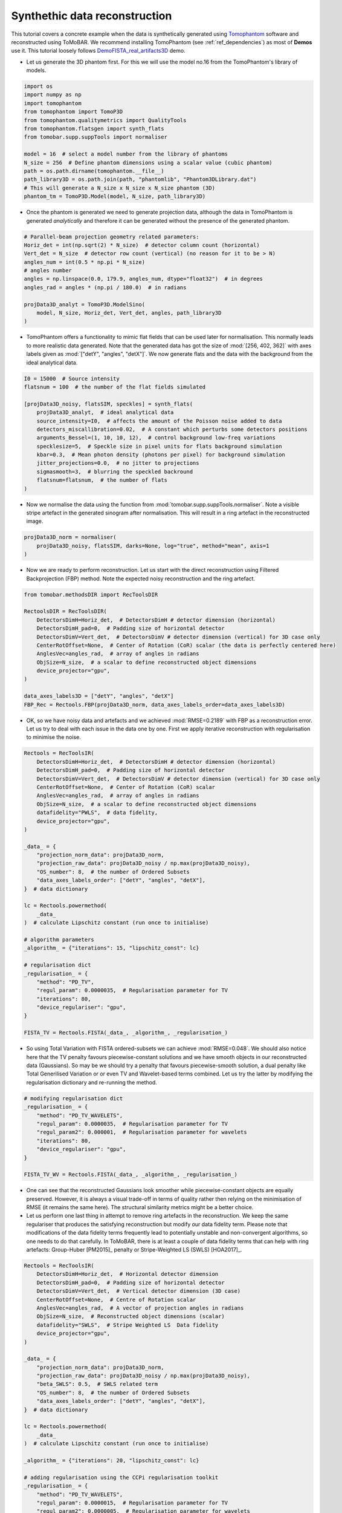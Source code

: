 .. _examples_synth_iter:

Synthethic data reconstruction
******************************
This tutorial covers a concrete example when the data is synthetically generated using
`Tomophantom <https://github.com/dkazanc/TomoPhantom>`_ software and reconstructed using ToMoBAR.
We recommend installing TomoPhantom (see :ref:`ref_dependencies`) as most of **Demos** use it.
This tutorial loosely follows `DemoFISTA_real_artifacts3D <https://github.com/dkazanc/ToMoBAR/blob/master/Demos/Python/DemoFISTA_real_artifacts3D.py>`_ demo.

* Let us generate the 3D phantom first. For this we will use the model no.16 from the TomoPhantom's library of models.

.. code-block:: python

    import os
    import numpy as np
    import tomophantom
    from tomophantom import TomoP3D
    from tomophantom.qualitymetrics import QualityTools
    from tomophantom.flatsgen import synth_flats
    from tomobar.supp.suppTools import normaliser

    model = 16  # select a model number from the library of phantoms
    N_size = 256  # Define phantom dimensions using a scalar value (cubic phantom)
    path = os.path.dirname(tomophantom.__file__)
    path_library3D = os.path.join(path, "phantomlib", "Phantom3DLibrary.dat")
    # This will generate a N_size x N_size x N_size phantom (3D)
    phantom_tm = TomoP3D.Model(model, N_size, path_library3D)

.. figure::  ../_static/tutorial/synth/phantom3d.png
    :scale: 25 %
    :alt: 3D phantom

* Once the phantom is generated we need to generate projection data, although the data
  in TomoPhantom is generated `analytically` and therefore it can be generated without the presence of the generated phantom.

.. code-block:: python

    # Parallel-beam projection geometry related parameters:
    Horiz_det = int(np.sqrt(2) * N_size)  # detector column count (horizontal)
    Vert_det = N_size  # detector row count (vertical) (no reason for it to be > N)
    angles_num = int(0.5 * np.pi * N_size)
    # angles number
    angles = np.linspace(0.0, 179.9, angles_num, dtype="float32")  # in degrees
    angles_rad = angles * (np.pi / 180.0)  # in radians

    projData3D_analyt = TomoP3D.ModelSino(
        model, N_size, Horiz_det, Vert_det, angles, path_library3D
    )


.. figure::  ../_static/tutorial/synth/sinogram3d.png
    :scale: 25 %
    :alt: 3D projecton data

* TomoPhantom offers a functionality to mimic flat fields that can be used later for normalisation. This normally leads to
  more realistic data generated. Note that the generated data has got the size of :mod:`[256, 402, 362]` with axes labels given as :mod:`["detY", "angles", "detX"]`.
  We now generate flats and the data with the background from the ideal analytical data.

.. code-block:: python

    I0 = 15000  # Source intensity
    flatsnum = 100  # the number of the flat fields simulated

    [projData3D_noisy, flatsSIM, speckles] = synth_flats(
        projData3D_analyt,  # ideal analytical data
        source_intensity=I0,  # affects the amount of the Poisson noise added to data
        detectors_miscallibration=0.02,  # A constant which perturbs some detectors positions
        arguments_Bessel=(1, 10, 10, 12),  # control background low-freq variations
        specklesize=5,  # Speckle size in pixel units for flats background simulation
        kbar=0.3,  # Mean photon density (photons per pixel) for background simulation
        jitter_projections=0.0,  # no jitter to projections
        sigmasmooth=3,  # blurring the speckled backround
        flatsnum=flatsnum,  # the number of flats
    )

.. figure::  ../_static/tutorial/synth/projdata_backgr.png
    :scale: 25 %
    :alt: Projection data with background and the flat field


* Now we normalise the data using the function from :mod:`tomobar.supp.suppTools.normaliser`.
  Note a visible stripe artefact in the generated sinogram after normalisation. This will
  result in a ring artefact in the reconstructed image.

.. code-block:: python

    projData3D_norm = normaliser(
        projData3D_noisy, flatsSIM, darks=None, log="true", method="mean", axis=1
    )

.. figure::  ../_static/tutorial/synth/projdata_norm.jpg
    :scale: 25 %
    :alt: Normalised projection data

* Now we are ready to perform reconstruction. Let us start with the direct reconstruction
  using Filtered Backprojection (FBP) method. Note the expected noisy reconstruction and the ring artefact.

.. code-block:: python

    from tomobar.methodsDIR import RecToolsDIR

    RectoolsDIR = RecToolsDIR(
        DetectorsDimH=Horiz_det,  # DetectorsDimH # detector dimension (horizontal)
        DetectorsDimH_pad=0,  # Padding size of horizontal detector
        DetectorsDimV=Vert_det,  # DetectorsDimV # detector dimension (vertical) for 3D case only
        CenterRotOffset=None,  # Center of Rotation (CoR) scalar (the data is perfectly centered here)
        AnglesVec=angles_rad,  # array of angles in radians
        ObjSize=N_size,  # a scalar to define reconstructed object dimensions
        device_projector="gpu",
    )

    data_axes_labels3D = ["detY", "angles", "detX"]
    FBP_Rec = Rectools.FBP(projData3D_norm, data_axes_labels_order=data_axes_labels3D)

.. figure::  ../_static/tutorial/synth/FBP_recon.png
    :scale: 25 %
    :alt: Normalised projection data


* OK, so we have noisy data and artefacts and we achieved :mod:`RMSE=0.2189` with FBP as a reconstruction error.
  Let us try to deal with each issue in the data one by one. First we apply iterative reconstruction with regularisation to minimise the noise.

.. code-block:: python

    Rectools = RecToolsIR(
        DetectorsDimH=Horiz_det,  # DetectorsDimH # detector dimension (horizontal)
        DetectorsDimH_pad=0,  # Padding size of horizontal detector
        DetectorsDimV=Vert_det,  # DetectorsDimV # detector dimension (vertical) for 3D case only
        CenterRotOffset=None,  # Center of Rotation (CoR) scalar
        AnglesVec=angles_rad,  # array of angles in radians
        ObjSize=N_size,  # a scalar to define reconstructed object dimensions
        datafidelity="PWLS",  # data fidelity,
        device_projector="gpu",
    )

    _data_ = {
        "projection_norm_data": projData3D_norm,
        "projection_raw_data": projData3D_noisy / np.max(projData3D_noisy),
        "OS_number": 8,  # the number of Ordered Subsets
        "data_axes_labels_order": ["detY", "angles", "detX"],
    }  # data dictionary

    lc = Rectools.powermethod(
        _data_
    )  # calculate Lipschitz constant (run once to initialise)

    # algorithm parameters
    _algorithm_ = {"iterations": 15, "lipschitz_const": lc}

    # regularisation dict
    _regularisation_ = {
        "method": "PD_TV",
        "regul_param": 0.0000035,  # Regularisation parameter for TV
        "iterations": 80,
        "device_regulariser": "gpu",
    }

    FISTA_TV = Rectools.FISTA(_data_, _algorithm_, _regularisation_)

.. figure::  ../_static/tutorial/synth/PWLS_TV_recon.png
    :scale: 25 %
    :alt: PWLS FISTA TV reconstruction

* So using Total Variation with FISTA ordered-subsets we can achieve :mod:`RMSE=0.048`.
  We should also notice here that the TV penalty favours piecewise-constant solutions and we
  have smooth objects in our reconstructed data (Gaussians). So may be we should try
  a penalty that favours piecewise-smooth solution, a dual penalty like Total Generilised Variation or
  or even TV and Wavelet-based terms combined. Let us try the latter by modifying the
  regularisation dictionary and re-running the method.

.. code-block:: python

    # modifying regularisation dict
    _regularisation_ = {
        "method": "PD_TV_WAVELETS",
        "regul_param": 0.0000035,  # Regularisation parameter for TV
        "regul_param2": 0.000001,  # Regularisation parameter for wavelets
        "iterations": 80,
        "device_regulariser": "gpu",
    }

    FISTA_TV_WV = Rectools.FISTA(_data_, _algorithm_, _regularisation_)

.. figure::  ../_static/tutorial/synth/PWLS_TV_WV_recon.png
    :scale: 25 %
    :alt: PWLS FISTA TV-WAVELET reconstruction

* One can see that the reconstructed Gaussians look smoother while piecewise-constant objects
  are equally preserved. However, it is always a visual trade-off in terms of quality
  rather then relying on the minimisation of RMSE (it remains the same here). The structural
  similarity metrics might be a better choice.

* Let us perform one last thing in attempt to remove ring artefacts in the reconstruction.
  We keep the same regulariser that produces the satisfying reconstruction but modify our
  data fidelity term. Please note that modifications of the data fidelity terms frequently lead to
  potentially unstable and non-convergent algorithms, so one needs to do that carefully. In ToMoBAR,
  there is at least a couple of data fidelity terms that can help with ring artefacts:
  Group-Huber [PM2015]_ penalty or Stripe-Weighted LS (SWLS) [HOA2017]_.

.. code-block:: python

    Rectools = RecToolsIR(
        DetectorsDimH=Horiz_det,  # Horizontal detector dimension
        DetectorsDimH_pad=0,  # Padding size of horizontal detector
        DetectorsDimV=Vert_det,  # Vertical detector dimension (3D case)
        CenterRotOffset=None,  # Centre of Rotation scalar
        AnglesVec=angles_rad,  # A vector of projection angles in radians
        ObjSize=N_size,  # Reconstructed object dimensions (scalar)
        datafidelity="SWLS",  # Stripe Weighted LS  Data fidelity
        device_projector="gpu",
    )

    _data_ = {
        "projection_norm_data": projData3D_norm,
        "projection_raw_data": projData3D_noisy / np.max(projData3D_noisy),
        "beta_SWLS": 0.5,  # SWLS related term
        "OS_number": 8,  # the number of Ordered Subsets
        "data_axes_labels_order": ["detY", "angles", "detX"],
    }  # data dictionary

    lc = Rectools.powermethod(
        _data_
    )  # calculate Lipschitz constant (run once to initialise)

    _algorithm_ = {"iterations": 20, "lipschitz_const": lc}

    # adding regularisation using the CCPi regularisation toolkit
    _regularisation_ = {
        "method": "PD_TV_WAVELETS",
        "regul_param": 0.0000015,  # Regularisation parameter for TV
        "regul_param2": 0.0000005,  # Regularisation parameter for wavelets
        "iterations": 80,
        "device_regulariser": "gpu",
    }

    FISTA_TV_WV_SWLS = Rectools.FISTA(_data_, _algorithm_, _regularisation_)

.. figure::  ../_static/tutorial/synth/SWLS_TV_WV_recon.png
    :scale: 25 %
    :alt: SWLS FISTA TV-WAVELET reconstruction

* So we were able to minimise some ring artefacts which are the full ones (full angular stripe),
  but it is still problematic to minimise the partial ones with this model. However, with this
  example we would like to demonstrate the principle of the `plug-and-play` functionality of the
  ToMoBAR package.

One can also operate purely on CuPy arrays if :ref:`ref_dependencies` are satisfied for the CuPy package.
For that one needs to use :mod:`tomobar.methodsIR_CuPy` class instead of :mod:`tomobar.methodsIR`. Note that the array of angles for the CuPy modules should be provided as a Numpy array.


